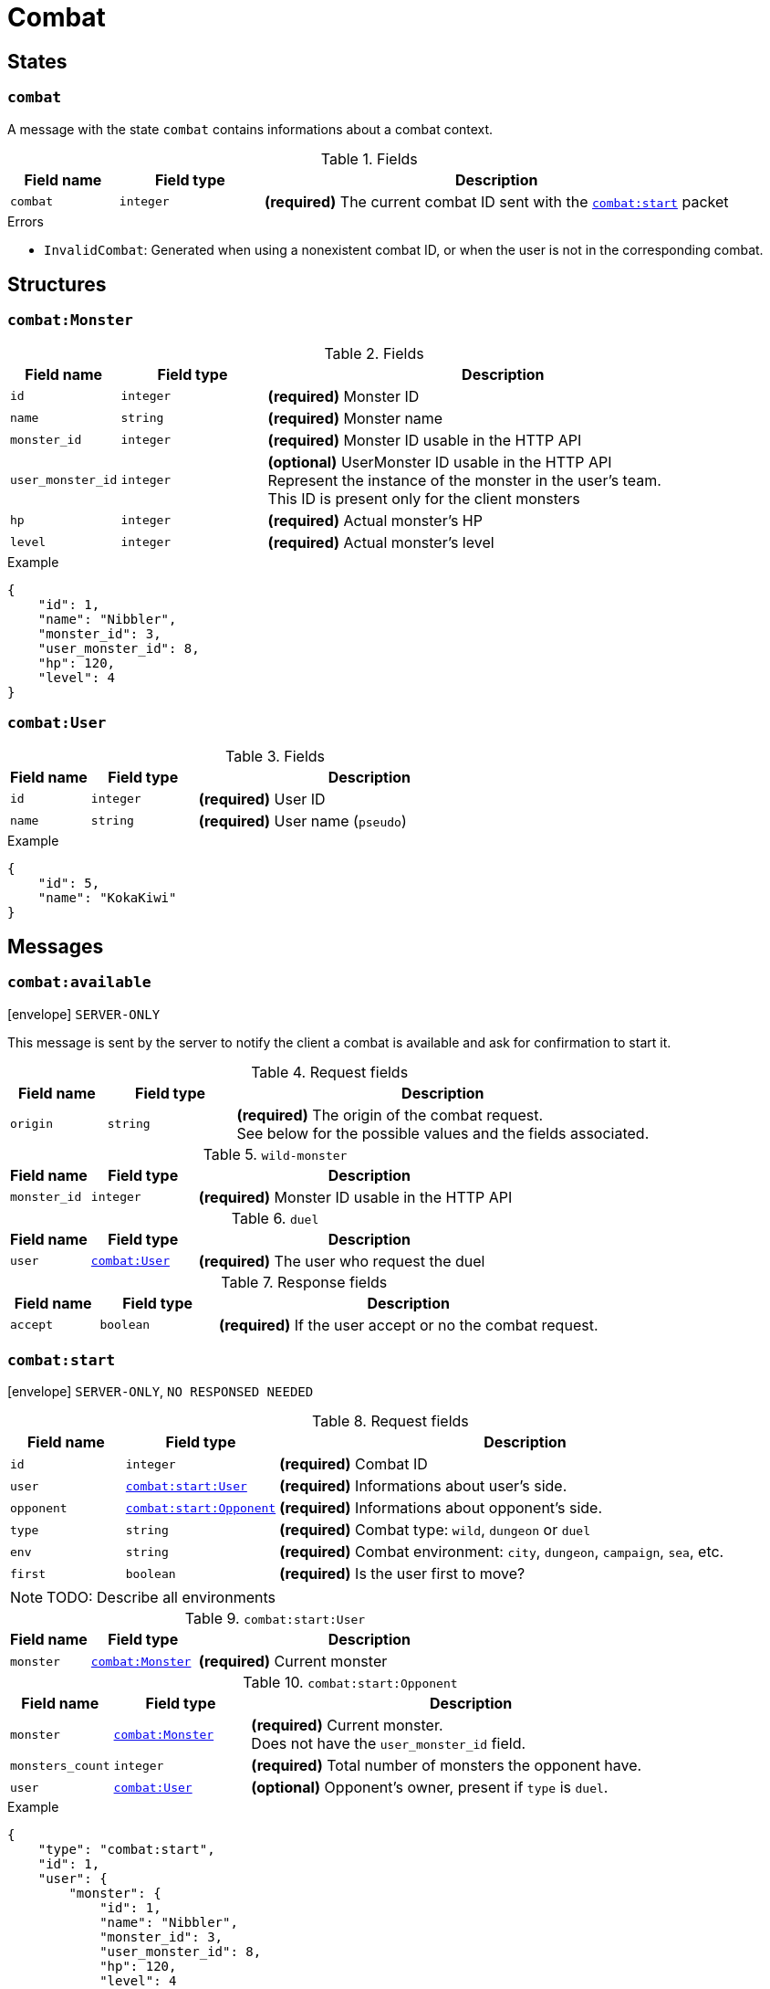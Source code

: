 = Combat

== States

[[state-combat]]
=== `combat`

A message with the state `combat` contains informations about a combat context.

.Fields
[cols="15,20,65"]
|===
| Field name | Field type | Description

| `combat`   | `integer`  | *(required)* The current combat ID sent with the `<<msg-combat-start,combat:start>>` packet

|===

.Errors
* `InvalidCombat`: Generated when using a nonexistent combat ID, or when the user is not in the corresponding combat.

== Structures

[[struct-combat-monster]]
=== `combat:Monster`

.Fields
[cols="15,20,65"]
|===
| Field name        | Field type | Description

| `id`              | `integer`  | *(required)* Monster ID
| `name`            | `string`   | *(required)* Monster name
| `monster_id`      | `integer`  | *(required)* Monster ID usable in the HTTP API
| `user_monster_id` | `integer`  | *(optional)* UserMonster ID usable in the HTTP API +
                                   Represent the instance of the monster in the user's team. +
                                   This ID is present only for the client monsters
| `hp`              | `integer`  | *(required)* Actual monster's HP
| `level`           | `integer`  | *(required)* Actual monster's level


|===

.Example
[source,json]
----
{
    "id": 1,
    "name": "Nibbler",
    "monster_id": 3,
    "user_monster_id": 8,
    "hp": 120,
    "level": 4
}
----

[[struct-combat-user]]
=== `combat:User`

.Fields
[cols="15,20,65"]
|===
| Field name | Field type | Description

| `id`       | `integer`  | *(required)* User ID
| `name`     | `string`   | *(required)* User name (`pseudo`)

|===

.Example
[source,json]
----
{
    "id": 5,
    "name": "KokaKiwi"
}
----

== Messages

[[msg-combat-available]]
=== `combat:available`

****
icon:envelope[] `SERVER-ONLY`
****

This message is sent by the server to notify the client a combat is available
and ask for confirmation to start it.

.Request fields
[cols="15,20,65"]
|===
| Field name | Field type | Description

| `origin`   | `string`   | *(required)* The origin of the combat request. +
                            See below for the possible values and the fields associated.

|===

.`wild-monster`
[cols="15,20,65"]
|===
| Field name   | Field type | Description

| `monster_id` | `integer`  | *(required)* Monster ID usable in the HTTP API

|===

.`duel`
[cols="15,20,65"]
|===
| Field name   | Field type                           | Description

| `user`       | `<<struct-combat-user,combat:User>>` | *(required)* The user who request the duel

|===

.Response fields
[cols="15,20,65"]
|===
| Field name   | Field type | Description

| `accept`     | `boolean`  | *(required)* If the user accept or no the combat request.

|===

[[msg-combat-start]]
=== `combat:start`

****
icon:envelope[] `SERVER-ONLY`, `NO RESPONSED NEEDED`
****

.Request fields
[cols="15,20,65"]
|===
| Field name | Field type                                                   | Description

| `id`       | `integer`                                                    | *(required)* Combat ID
| `user`     | `<<msg-combat-start-struct-user,combat:start:User>>`         | *(required)* Informations about user's side.
| `opponent` | `<<msg-combat-start-struct-opponent,combat:start:Opponent>>` | *(required)* Informations about opponent's side.
| `type`     | `string`                                                     | *(required)* Combat type:
                                                                              `wild`, `dungeon` or `duel`
| `env`      | `string`                                                     | *(required)* Combat environment:
                                                                              `city`, `dungeon`, `campaign`, `sea`, etc.
| `first`    | `boolean`                                                    | *(required)* Is the user first to move?

|===

NOTE: TODO: Describe all environments

[[msg-combat-start-struct-user]]
.`combat:start:User`
[cols="15,20,65"]
|===
| Field name | Field type                                 | Description

| `monster`  | `<<struct-combat-monster,combat:Monster>>` | *(required)* Current monster

|===

[[msg-combat-start-struct-opponent]]
.`combat:start:Opponent`
[cols="15,20,65"]
|===
| Field name       | Field type                                 | Description

| `monster`        | `<<struct-combat-monster,combat:Monster>>` | *(required)* Current monster. +
                                                                  Does not have the `user_monster_id` field.
| `monsters_count` | `integer`                                  | *(required)* Total number of monsters the opponent have.
| `user`           | `<<struct-combat-user,combat:User>>`       | *(optional)* Opponent's owner, present if `type` is `duel`.

|===

.Example
[source,json]
----
{
    "type": "combat:start",
    "id": 1,
    "user": {
        "monster": {
            "id": 1,
            "name": "Nibbler",
            "monster_id": 3,
            "user_monster_id": 8,
            "hp": 120,
            "level": 4
        }
    },
    "opponent": {
        "monster": {
            "id": 1,
            "name": "Nibbler",
            "monster_id": 3,
            "hp": 70,
            "level": 2
        },
        "monsters_count": 6,
        "user": {
            "id": 2,
            "name": "Kennie McCormick"
        }
    },
    "type": "duel",
    "env": "city",
    "first": true
}
----

[[msg-combat-send-attack]]
=== `combat:send-attack`

****
icon:envelope[] `CLIENT-ONLY`

icon:book[] `States: <<state-authenticated,authenticated>> <<state-combat,combat>>`
****

This message is sent by the client to tell the server the current user's monster attack.

The user may send this message even if he is not the first to move, as the order of attacks will be
evaluated server-side.

But sending this message multiple times before the server applied the first sent attack will generate
an error.

.Request fields
[cols="15,20,65"]
|===
| Field name | Field type | Description

| `target`   | `integer`  | *(required)* Target's monster ID
| `attack`   | `integer`  | *(required)* Attack ID to send

|===

.Errors
* `InvalidTarget`: Nonexistent target or not a valid target (in case the user send his own monster?)
* `InvalidAttack`: Nonexistent attack or not in the user's monster attacks list.
* `AlreadySent`: The user has sent an attack which hasn't been processed yet.

[[msg-combat-attack-received]]
=== `combat:attack-received`

****
icon:envelope[] `SERVER-ONLY`, `NO RESPONSE NEEDED`

icon:book[] `States: <<state-combat,combat>>`
****

This message is sent by the server when it has processed an attack sent by one of the combat's participants.

.Fields
[cols="15,20,65"]
|===
| Field name | Field type | Description

| `attack`   | `integer`  | *(required)* The attack ID sent

| `monster`
| `<<msg-combat-attack-received-struct-monster,combat:attack-received:Monster>>`
| *(required)* The attacker monster new informations

| `target`
| `<<msg-combat-attack-received-struct-monster,combat:attack-received:Monster>>`
| *(required)* The attacked monster new informations

|===

[[msg-combat-attack-received-struct-monster]]
.`combat:attack-received:Monster`
[cols="15,20,65"]
|===
| Field name | Field type | Description

| `id`       | `integer`  | *(required)* Monster ID
| `hp`       | `integer`  | *(required)* The monster's new HP value

|===

.Example
[source,json]
----
{
    "type": "combat:attack-received",
    "combat": 1,
    "attack": 22,
    "monster": {
        "id": 2,
        "hp": 70
    },
    "target": {
        "id": 3,
        "hp": 40
    }
}
----

[[msg-combat-monster-ko]]
=== `combat:monster-ko`

****
icon:envelope[] `SERVER-ONLY`

icon:book[] `States: <<state-combat,combat>>`
****

This message is sent by the server when one of the monsters participating in the combat is KO.

If the KO monster was in the client side and there is other monsters available in client's team,
then he _MUST_ send back a <<msg-combat-monster-ko-replace>> or <<msg-combat-flee>> message as response.

If the KO monster was in the opponent side and the combat's type is `wild`, then the client
_MUST_ send back a <<msg-combat-monster-ko-capture>> message as response.

Otherwise, no response is required from the client.

.Fields
[cols="15,20,65"]
|===
| Field name | Field type | Description

| `monster`  | `integer`  | *(required)* The KO monster's ID

|===

[[msg-combat-monster-ko-capture]]
=== `combat:monster-ko:capture`

****
icon:envelope[] `CLIENT-ONLY`

icon:book[] `States: <<state-authenticated,authenticated>> <<state-combat,combat>>`
****

.Fields
[cols="15,20,65"]
|===
| Field name | Field type | Description

| `capture`  | `boolean`  | *(required)* Does the client want to capture the KO monster?
| `name`     | `string`   | *(optional)* The name of the monster the client want to capture, if it want to rename it.
                            Can be `nil` if the client don't want to rename it.

|===

.Errors
* `InvalidResult`: Generated if the client sent the wrong result for the <<msg-combat-monster-ko>> message.

[[msg-combat-monster-ko-replace]]
=== `combat:monster-ko:replace`

****
icon:envelope[] `CLIENT-ONLY`

icon:book[] `States: <<state-authenticated,authenticated>> <<state-combat,combat>>`
****

.Fields
[cols="15,20,65"]
|===
| Field name        | Field type | Description

| `user_monster_id` | `integer`  | *(required)* The UserMonster ID the client want to replace its KO monster with.

|===

.Errors
* `InvalidResult`: Generated if the client sent the wrong result for the <<msg-combat-monster-ko>> message.
* `InvalidMonster`: Generated if the client sent an invalid monster.

[[msg-combat-monster-replaced]]
=== `combat:monster-replaced`

****
icon:envelope[] `SERVER-ONLY`, `NO RESPONSE NEEDED`

icon:book[] `States: <<state-combat,combat>>`
****

This message is sent by the server to all combat's participants to notify that the KO monster has been replaced.

.Fields
[cols="15,20,65"]
|===
| Field name | Field type                                 | Description

| `monster`  | `<<struct-combat-monster,combat:Monster>>` | *(required)* The new monster informations

|===

[[msg-combat-flee]]
=== `combat:flee`

****
icon:envelope[] `CLIENT-ONLY`

icon:book[] `States: <<state-authenticated,authenticated>> <<state-combat,combat>>`
****

This message is sent by the client when it want to flee the current combat.

NOTE: TODO: Explain about flee's consequences

.Example
[source,json]
----
{
    "type": "combat:flee",
    "token": "Xd3OLGjbBVZC72Hck5w6VC8aUmFMplpc",
    "combat": 3
}
----

[[msg-combat-end]]
=== `combat:end`

****
icon:envelope[] `SERVER-ONLY`, `NO RESPONSE NEEDED`

icon:book[] `States: <<state-combat,combat>>`
****

This message is sent by the server to notify combat's participants the combat has ended.

This message contains informations about the progress of the client's monster.

.Fields
[cols="15,20,65"]
|===
| Field name | Field type                                         | Description

| `status`   | `string`                                           | *(required)* Combat's result for the client: `win` or `lose`
| `stats`    | `<<msg-combat-end-struct-stats,combat:end:Stats>>` | *(required)* Informations about the client's monster progress.

|===

[[msg-combat-end-struct-Stats]]
.`combat:end:Stats`
[cols="15,20,65"]
|===
| Field name | Field type | Description

| `id`       | `integer`  | *(required)* The client's monster ID
| `exp`      | `integer`  | *(required)* Experience points earned
| `level`    | `integer`  | *(required)* Level(s) earned

|===

.Example
[source,json]
----
{
    "type": "combat:end",
    "combat": 3,
    "status": "win",
    "stats": {
        "id": 2,
        "exp": 1245,
        "level": 1
    }
}
----
